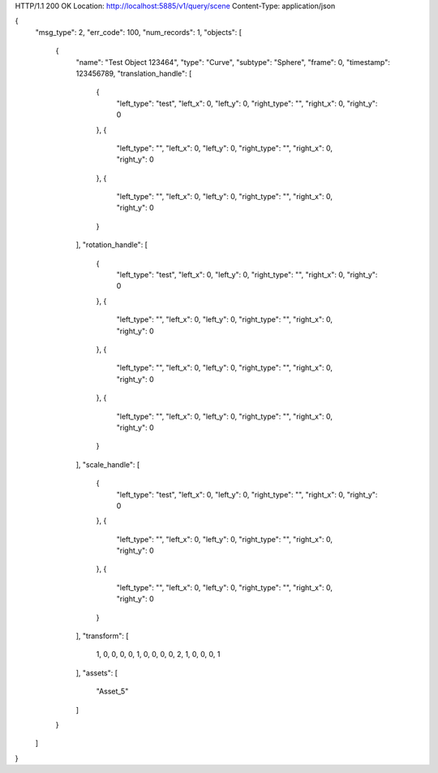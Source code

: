 HTTP/1.1 200 OK
Location: http://localhost:5885/v1/query/scene
Content-Type: application/json

{
    "msg_type": 2,
    "err_code": 100,
    "num_records": 1,
    "objects": [
        {
            "name": "Test Object 123464",
            "type": "Curve",
            "subtype": "Sphere",
            "frame": 0,
            "timestamp": 123456789,
            "translation_handle": [
                {
                    "left_type": "test",
                    "left_x": 0,
                    "left_y": 0,
                    "right_type": "",
                    "right_x": 0,
                    "right_y": 0
                },
                {
                    "left_type": "",
                    "left_x": 0,
                    "left_y": 0,
                    "right_type": "",
                    "right_x": 0,
                    "right_y": 0
                },
                {
                    "left_type": "",
                    "left_x": 0,
                    "left_y": 0,
                    "right_type": "",
                    "right_x": 0,
                    "right_y": 0
                }
            ],
            "rotation_handle": [
                {
                    "left_type": "test",
                    "left_x": 0,
                    "left_y": 0,
                    "right_type": "",
                    "right_x": 0,
                    "right_y": 0
                },
                {
                    "left_type": "",
                    "left_x": 0,
                    "left_y": 0,
                    "right_type": "",
                    "right_x": 0,
                    "right_y": 0
                },
                {
                    "left_type": "",
                    "left_x": 0,
                    "left_y": 0,
                    "right_type": "",
                    "right_x": 0,
                    "right_y": 0
                },
                {
                    "left_type": "",
                    "left_x": 0,
                    "left_y": 0,
                    "right_type": "",
                    "right_x": 0,
                    "right_y": 0
                }
            ],
            "scale_handle": [
                {
                    "left_type": "test",
                    "left_x": 0,
                    "left_y": 0,
                    "right_type": "",
                    "right_x": 0,
                    "right_y": 0
                },
                {
                    "left_type": "",
                    "left_x": 0,
                    "left_y": 0,
                    "right_type": "",
                    "right_x": 0,
                    "right_y": 0
                },
                {
                    "left_type": "",
                    "left_x": 0,
                    "left_y": 0,
                    "right_type": "",
                    "right_x": 0,
                    "right_y": 0
                }
            ],
            "transform": [
                1,
                0,
                0,
                0,
                0,
                1,
                0,
                0,
                0,
                0,
                2,
                1,
                0,
                0,
                0,
                1
            ],
            "assets": [
                "Asset_5"
            ]
        }
    ]
}
